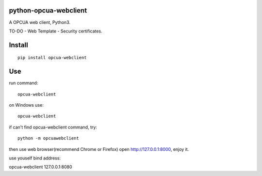 python-opcua-webclient
===============
A OPCUA web client, Python3.

TO-DO
- Web Template
- Security certificates.

Install
===============

::

 pip install opcua-webclient


Use
===============
run command:

::

 opcua-webclient

on Windows use:
::

 opcua-webclient

if can't find opcua-webclient command, try:
::

 python -m opcuawebclient
 
then use web browser(recommend Chrome or Firefox) open http://127.0.0.1:8000, enjoy it.

use youself bind address:

::

opcua-webclient 127.0.0.1:8080
